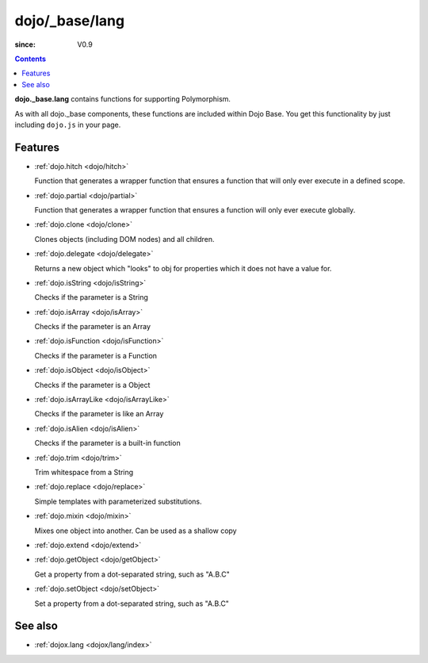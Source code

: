 .. _dojo/_base/lang:

===============
dojo/_base/lang
===============

:since: V0.9

.. contents::
    :depth: 2

**dojo._base.lang** contains functions for supporting Polymorphism.

As with all dojo._base components, these functions are included within Dojo Base. You get this functionality by just including ``dojo.js`` in your page.


Features
========

* :ref:`dojo.hitch <dojo/hitch>`

  Function that generates a wrapper function that ensures a function that will only ever execute in a defined scope.

* :ref:`dojo.partial <dojo/partial>`

  Function that generates a wrapper function that ensures a function will only ever execute globally.

* :ref:`dojo.clone <dojo/clone>`

  Clones objects (including DOM nodes) and all children.

* :ref:`dojo.delegate <dojo/delegate>`

  Returns a new object which "looks" to obj for properties which it does not have a value for.

* :ref:`dojo.isString <dojo/isString>`

  Checks if the parameter is a String

* :ref:`dojo.isArray <dojo/isArray>`

  Checks if the parameter is an Array

* :ref:`dojo.isFunction <dojo/isFunction>`

  Checks if the parameter is a Function

* :ref:`dojo.isObject <dojo/isObject>`

  Checks if the parameter is a Object

* :ref:`dojo.isArrayLike <dojo/isArrayLike>`

  Checks if the parameter is like an Array

* :ref:`dojo.isAlien <dojo/isAlien>`

  Checks if the parameter is a built-in function

* :ref:`dojo.trim <dojo/trim>`

  Trim whitespace from a String

* :ref:`dojo.replace <dojo/replace>`

  Simple templates with parameterized substitutions.

* :ref:`dojo.mixin <dojo/mixin>`

  Mixes one object into another. Can be used as a shallow copy

* :ref:`dojo.extend <dojo/extend>`

* :ref:`dojo.getObject <dojo/getObject>`

  Get a property from a dot-separated string, such as "A.B.C"

* :ref:`dojo.setObject <dojo/setObject>`

  Set a property from a dot-separated string, such as "A.B.C"



See also
========

* :ref:`dojox.lang <dojox/lang/index>`
